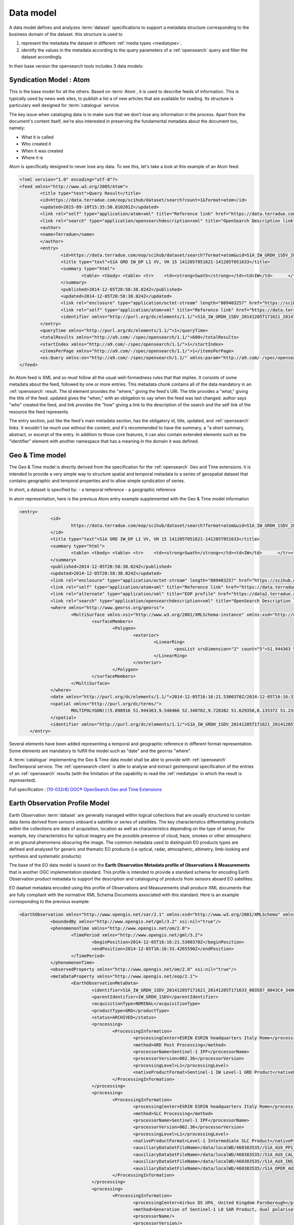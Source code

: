 Data model
===========

.. _datamodel:

A data model defines and analyzes :term:`dataset` specifications to support a metadata structure corresponding to the business domain of the dataset. this structure is used to

1. represent the metadata the dataset in different :ref:`media types <mediatype>`.
2. identify the values in the metadata according to the query parameters of a :ref:`opensearch` query and filter the dataset accordingly.

In their base version the opensearch tools includes 3 data models:

Syndication Model : Atom
------------------------

This is the base model for all the others. Based on :term:`Atom`, it is used to describe feeds of information. This is typically used by news web sites, to publish a list a of new articles that are available for reading. Its structure is particulary well designed for :term:`catalogue` service. 

The key issue when cataloging data is to make sure that we don't lose any information in the process. Apart from the document's content itself, we're also interested in preserving the fundamental metadata about the document too, namely:

- What it is called
- Who created it
- When it was created
- Where it is

Atom is specifically designed to never lose any data. To see this, let's take a look at this example of an Atom feed:

.. code-block:: xml

	<?xml version="1.0" encoding="utf-8"?>
	<feed xmlns="http://www.w3.org/2005/Atom">
		<title type="text">Query Result</title>
		<id>https://data.terradue.com/eop/scihub/dataset/search?count=1&format=atom</id>
		<updated>2015-09-10T15:35:50.810201Z</updated>
		<link rel="self" type="application/atom+xml" title="Reference link" href="https://data.terradue.com/eop/scihub/dataset/search?count=1&format=atom" />
		<link rel="search" type="application/opensearchdescription+xml" title="OpenSearch Description link" href="https://data.terradue.com/eop/scihub/dataset/description" />
		<author>
     		<name>Terradue</name>
   		</author>
		<entry>
			<id>https://data.terradue.com/eop/scihub/dataset/search?format=atom&uid=S1A_IW_GRDH_1SDV_20141205T171621_20141205T171633_003587_0043C4_3406</id>
			<title type="text">S1A GRD IW_DP L1 VV, VH 15 141205T051621-141205T051633</title>
			<summary type="html">
				<table>	<tbody>	<table>	<tr>	<td><strong>Swath</strong></td><td>IW</td>	</tr><tr>	<td><strong>Orbit</strong></td><td>3587 ASCENDING</td>	</tr><tr>	<td><strong>Track</strong></td><td>15</td>	</tr><tr>	<td><strong>Start</strong></td><td>2014-12-05T16:16:21.5300370Z</td>	</tr><tr>	<td><strong>End</strong></td><td>2014-12-05T16:16:33.4265590Z</td>	</tr>	</table>	</tbody></table>
			</summary>
			<published>2014-12-05T20:58:38.024Z</published>
			<updated>2014-12-05T20:58:38.024Z</updated>
			<link rel="enclosure" type="application/octet-stream" length="809403257" href="https://scihub.esa.int/dhus/odata/v1/Products('7206812c-d9cf-485c-89b3-f03a214be924')/$value" />
			<link rel="self" type="application/atom+xml" title="Reference link" href="https://data.terradue.com/eop/scihub/dataset/search?format=atom&uid=S1A_IW_GRDH_1SDV_20141205T171621_20141205T171633_003587_0043C4_3406" />
			<identifier xmlns="http://purl.org/dc/elements/1.1/">S1A_IW_GRDH_1SDV_20141205T171621_20141205T171633_003587_0043C4_3406</identifier>
		</entry>
		<queryTime xmlns="http://purl.org/dc/elements/1.1/">1</queryTime>
		<totalResults xmlns="http://a9.com/-/spec/opensearch/1.1/">600</totalResults>
		<startIndex xmlns="http://a9.com/-/spec/opensearch/1.1/">1</startIndex>
		<itemsPerPage xmlns="http://a9.com/-/spec/opensearch/1.1/">1</itemsPerPage>
		<os:Query xmlns:os="http://a9.com/-/spec/opensearch/1.1/" xmlns:param="http://a9.com/-/spec/opensearch/extensions/parameters/1.0/" xmlns:geo="http://a9.com/-/opensearch/extensions/geo/1.0/" xmlns:time="http://a9.com/-/opensearch/extensions/time/1.0/" xmlns:eop="http://www.opengis.net/eop/2.0" os:count="1" />
	</feed>
  
An Atom feed is XML and so must follow all the usual well-formedness rules that that implies. It consists of some metadata about the feed, followed by one or more entries. This metadata chunk contains all of the data mandatory in an :ref:`opensearch` result. The id element provides the "where," giving the feed's URI. The title provides a "what," giving the title of the feed. updated gives the "when," with an obligation to say when the feed was last changed. author says "who" created the feed, and link provides the "how" giving a link to the description of the search and the self link of the resource the feed represents.

The entry section, just like the feed's main metadata section, has the obligatory id, title, updated, and :ref:`opensearch` links. It wouldn't be much use without the content, and it's recommended to have the summary, a "a short summary, abstract, or excerpt of the entry. In addition to those core features, it can also contain extended elements such as the "identifier" element with another namespace that has a meaning in the domain it was defined.


Geo & Time model
----------------

The Geo & Time model is directly derived from the specification for the :ref:`opensearch` Geo and Time extensions. it is intended to provide a very simple way to structure spatial and temporal metadata to a series of geospatial dataset that contains geographic and temporal properties and to allow simple syndication of series.

In short, a dataset is specified by:
- a temporal reference
- a geographic reference

In atom representation, here is the previous Atom entry example supplemented with the Geo & Time model information

.. code-block:: xml

    <entry>
		<id>
			https://data.terradue.com/eop/scihub/dataset/search?format=atom&uid=S1A_IW_GRDH_1SDV_20141205T171621_20141205T171633_003587_0043C4_3406
		</id>
		<title type="text">S1A GRD IW_DP L1 VV, VH 15 141205T051621-141205T051633</title>
		<summary type="html">
			<table>	<tbody>	<table>	<tr>	<td><strong>Swath</strong></td><td>IW</td>	</tr><tr>	<td><strong>Orbit</strong></td><td>3587 ASCENDING</td>	</tr><tr>	<td><strong>Track</strong></td><td>15</td>	</tr><tr>	<td><strong>Start</strong></td><td>2014-12-05T16:16:21.5300370Z</td>	</tr><tr>	<td><strong>End</strong></td><td>2014-12-05T16:16:33.4265590Z</td>	</tr>	</table>	</tbody></table>
		</summary>
		<published>2014-12-05T20:58:38.024Z</published>
		<updated>2014-12-05T20:58:38.024Z</updated>
		<link rel="enclosure" type="application/octet-stream" length="809403257" href="https://scihub.esa.int/dhus/odata/v1/Products('7206812c-d9cf-485c-89b3-f03a214be924')/$value" />
		<link rel="self" type="application/atom+xml" title="Reference link" href="https://data.terradue.com/eop/scihub/dataset/search?format=atom&uid=S1A_IW_GRDH_1SDV_20141205T171621_20141205T171633_003587_0043C4_3406" />
		<link rel="alternate" type="application/xml" title="EOP profile" href="https://data2.terradue.com/eop/scihub/profile/xml?uid=S1A_IW_GRDH_1SDV_20141205T171621_20141205T171633_003587_0043C4_3406" />
		<link rel="search" type="application/opensearchdescription+xml" title="OpenSearch Description link" href="https://data.terradue.com/eop/scihub/dataset/description" />
		<where xmlns="http://www.georss.org/georss">
			<MultiSurface xmlns:xsi="http://www.w3.org/2001/XMLSchema-instance" xmlns:xsd="http://www.w3.org/2001/XMLSchema" xmlns="http://www.opengis.net/gml/3.2">
				<surfaceMembers>
					<Polygon>
						<exterior>
							<LinearRing>
								<posList srsDimension="2" count="5">51.944363 5.898916 52.340702 9.548466 51.629356 9.728382 51.234165 6.135372 51.944363 5.898916</posList>
							</LinearRing>
						</exterior>
					</Polygon>
				</surfaceMembers>
			</MultiSurface>
		</where>
		<date xmlns="http://purl.org/dc/elements/1.1/">2014-12-05T16:16:21.5300370Z/2014-12-05T16:16:33.4265590Z</date>
		<spatial xmlns="http://purl.org/dc/terms/">
			MULTIPOLYGON(((5.898916 51.944363,9.548466 52.340702,9.728382 51.629356,6.135372 51.234165,5.898916 51.944363)))
		</spatial>
		<identifier xmlns="http://purl.org/dc/elements/1.1/">S1A_IW_GRDH_1SDV_20141205T171621_20141205T171633_003587_0043C4_3406</identifier>
	</entry>

Several elements have been added representing a temporal and geographic reference in different format representation. Some elements are mandatory to fulfill the model such as "date" and the georrss "where".

A :term:`catalogue` implementing the Geo & Time data model shall be able to provide with :ref:`opensearch` GeoTemporal service.
The :ref:`opensearch-client` is able to analyse and extract geotemporal specification of the entries of an :ref:`opensearch` results (with the limitation of the capability to read the :ref:`mediatype` in which the result is represented).

Full specification : `[10-032r8] OGC® OpenSearch Geo and Time Extensions <https://portal.opengeospatial.org/files/?artifact_id=55239>`_


Earth Observation Profile Model
-------------------------------

Earth Observation :term:`dataset` are generally managed within logical collections that are usually structured to contain data items derived from sensors onboard a satellite or series of satellites. The key characteristics differentiating products within the collections are date of acquisition, location as well as characteristics depending on the type of sensor, For example, key characteristics for optical imagery are the possible presence of cloud, haze, smokes or other atmospheric or on ground phenomena obscuring the image. 
The common metadata used to distinguish EO products types are defined and analysed for generic and thematic EO products (i.e optical, radar, atmospheric, altimetry, limb-looking and synthesis and systematic products).

The base of the EO data model is based on the **Earth Observation Metadata profile of Observations & Measurements** that is another OGC implementation standard. This profile is intended to provide a standard schema for encoding Earth Observation product metadata to support the description and cataloguing of products from sensors aboard EO satellites.

EO daatset metadata encoded using this profile of Observations and Measurements shall produce XML documents that are fully compliant with the normative XML Schema Documents associated with this standard. Here is an example corresponding to the previous example:

.. code-block:: xml

    <EarthObservation xmlns="http://www.opengis.net/sar/2.1" xmlns:xsd="http://www.w3.org/2001/XMLSchema" xmlns:xsi="http://www.w3.org/2001/XMLSchema-instance">
		<boundedBy xmlns="http://www.opengis.net/gml/3.2" xsi:nil="true"/>
		<phenomenonTime xmlns="http://www.opengis.net/om/2.0">
			<TimePeriod xmlns="http://www.opengis.net/gml/3.2">
				<beginPosition>2014-12-05T16:16:21.5300370Z</beginPosition>
				<endPosition>2014-12-05T16:16:33.4265590Z</endPosition>
			</TimePeriod>
		</phenomenonTime>
		<observedProperty xmlns="http://www.opengis.net/om/2.0" xsi:nil="true"/>
		<metaDataProperty xmlns="http://www.opengis.net/eop/2.1">
			<EarthObservationMetaData>
				<identifier>S1A_IW_GRDH_1SDV_20141205T171621_20141205T171633_003587_0043C4_3406</identifier>
				<parentIdentifier>IW_GRDH_1SDV</parentIdentifier>
				<acquisitionType>NOMINAL</acquisitionType>
				<productType>GRD</productType>
				<status>ARCHIVED</status>
				<processing>
					<ProcessingInformation>
						<processingCenter>ESRIN ESRIN headquarters Italy Rome</processingCenter>
						<method>GRD Post Processing</method>
						<processorName>Sentinel-1 IPF</processorName>
						<processorVersion>002.36</processorVersion>
						<processingLevel>L1</processingLevel>
						<nativeProductFormat>Sentinel-1 IW Level-1 GRD Product</nativeProductFormat>
					</ProcessingInformation>
				</processing>
				<processing>
					<ProcessingInformation>
						<processingCenter>ESRIN ESRIN headquarters Italy Rome</processingCenter>
						<method>SLC Processing</method>
						<processorName>Sentinel-1 IPF</processorName>
						<processorVersion>002.36</processorVersion>
						<processingLevel>L1</processingLevel>
						<nativeProductFormat>Level-1 Intermediate SLC Product</nativeProductFormat>
						<auxiliaryDataSetFileName>/data/localWD/468383535//S1A_AUX_PP1_V20141124T090000_G20141124T085940.SAFE</auxiliaryDataSetFileName>
						<auxiliaryDataSetFileName>/data/localWD/468383535//S1A_AUX_CAL_V20140915T100000_G20141003T151141.SAFE</auxiliaryDataSetFileName>
						<auxiliaryDataSetFileName>/data/localWD/468383535//S1A_AUX_INS_V20141204T130000_G20141204T123704.SAFE</auxiliaryDataSetFileName>
						<auxiliaryDataSetFileName>/data/localWD/468383535//S1A_OPER_AUX_RESORB_OPOD_20141205T192704_V20141205T152333_20141205T184103.EOF</auxiliaryDataSetFileName>
					</ProcessingInformation>
				</processing>
				<processing>
					<ProcessingInformation>
						<processingCenter>Airbus DS UPA_ United Kingdom Farnborough</processingCenter>
						<method>Generation of Sentinel-1 L0 SAR Product, dual polarisation</method>
						<processorName/>
						<processorVersion/>
						<processingLevel>L0</processingLevel>
						<nativeProductFormat>Level-0 Product</nativeProductFormat>
					</ProcessingInformation>
				</processing>
				<processing>
					<ProcessingInformation>
						<method>Generation of Sentinel-1 SAR Slice L0 product single polarisation</method>
						<nativeProductFormat>Raw Data</nativeProductFormat>
					</ProcessingInformation>
				</processing>
				<processing>
					<ProcessingInformation>
						<method>Raw Data Downlink Channel1 1</method>
						<nativeProductFormat>Raw Data</nativeProductFormat>
					</ProcessingInformation>
				</processing>
				<processing>
					<ProcessingInformation>
						<method>Generation of Sentinel-1 SAR Slice L0 product single polarisation</method>
						<nativeProductFormat>Raw Data</nativeProductFormat>
					</ProcessingInformation>
				</processing>
				<processing>
					<ProcessingInformation>
						<method>Raw Data Downlink Channel2 2</method>
						<nativeProductFormat>Raw Data</nativeProductFormat>
					</ProcessingInformation>
				</processing>
			</EarthObservationMetaData>
		</metaDataProperty>
		<result xmlns="http://www.opengis.net/om/2.0">
			<EarthObservationResult xmlns="http://www.opengis.net/eop/2.1">
				<boundedBy xmlns="http://www.opengis.net/gml/3.2" xsi:nil="true"/>
				<product>
					<ProductInformation>
						<fileName>
							<d7p1:ServiceReference d7p1:type="simple" d7p2:href="https://scihub.esa.int/dhus/odata/v1/Products(%277206812c-d9cf-485c-89b3-f03a214be924%27)/$value" d7p2:title="simple" xmlns="http://www.opengis.net/ows/2.0" xmlns:d7p1="http://www.opengis.net/ows/2.0" xmlns:d7p2="http://www.w3.org/1999/xlink">
								<d7p1:Identifier>7206812c-d9cf-485c-89b3-f03a214be924</d7p1:Identifier>
								<d7p1:Format>SAFE</d7p1:Format>
							</d7p1:ServiceReference>
						</fileName>
						<size>809403257</size>
					</ProductInformation>
				</product>
			</EarthObservationResult>
		</result>
		<featureOfInterest xmlns="http://www.opengis.net/om/2.0">
			<Footprint xmlns="http://www.opengis.net/eop/2.1">
				<boundedBy xmlns="http://www.opengis.net/gml/3.2" xsi:nil="true"/>
				<multiExtentOf>
					<MultiSurface xmlns="http://www.opengis.net/gml/3.2">
						<surfaceMembers>
							<Polygon>
								<exterior>
									<LinearRing>
										<posList count="5" srsDimension="2">51.944363 5.898916 52.340702 9.548466 51.629356 9.728382 51.234165 6.135372 51.944363 5.898916</posList>
									</LinearRing>
								</exterior>
							</Polygon>
						</surfaceMembers>
					</MultiSurface>
				</multiExtentOf>
			</Footprint>
		</featureOfInterest>
		<procedure xmlns="http://www.opengis.net/om/2.0">
			<EarthObservationEquipment xmlns="http://www.opengis.net/eop/2.1">
				<boundedBy xmlns="http://www.opengis.net/gml/3.2" xsi:nil="true"/>
				<platform>
					<Platform>
						<shortName>S1A</shortName>
						<serialIdentifier>0000-000A</serialIdentifier>
					</Platform>
				</platform>
				<instrument>
					<Instrument>
						<shortName>SAR</shortName>
						<description>Synthetic Aperture Radar</description>
					</Instrument>
				</instrument>
				<sensor>
					<Sensor>
						<sensorType>RADAR</sensorType>
						<operationalMode codeSpace="urn:eop:SEN1:sensorMode">IW_DP</operationalMode>
						<swathIdentifier codeSpace="urn:eop:SEN1:swathIdentifier">IW</swathIdentifier>
					</Sensor>
				</sensor>
				<acquisitionParameters>
					<Acquisition xmlns="http://www.opengis.net/sar/2.1">
						<orbitNumber xmlns="http://www.opengis.net/eop/2.1">3587</orbitNumber>
						<lastOrbitNumber xmlns="http://www.opengis.net/eop/2.1">0</lastOrbitNumber>
						<wrsLongitudeGrid xmlns="http://www.opengis.net/eop/2.1">15</wrsLongitudeGrid>
						<ascendingNodeDate xmlns="http://www.opengis.net/eop/2.1">0001-01-01T00:00:00</ascendingNodeDate>
						<startTimeFromAscendingNode xmlns="http://www.opengis.net/eop/2.1">838524.4</startTimeFromAscendingNode>
						<completionTimeFromAscendingNode xmlns="http://www.opengis.net/eop/2.1">850420.9</completionTimeFromAscendingNode>
						<illuminationZenithAngle xmlns="http://www.opengis.net/eop/2.1">39.078511453185818</illuminationZenithAngle>
						<illuminationElevationAngle xmlns="http://www.opengis.net/eop/2.1">34.526525608108237</illuminationElevationAngle>
						<incidenceAngle xmlns="http://www.opengis.net/eop/2.1">38.682110388777183</incidenceAngle>
						<pitch xmlns="http://www.opengis.net/eop/2.1">-33.272595454981371</pitch>
						<roll xmlns="http://www.opengis.net/eop/2.1">-45.76005650153126</roll>
						<yaw xmlns="http://www.opengis.net/eop/2.1">-96.84402418069287</yaw>
						<polarisationMode>D</polarisationMode>
						<polarisationChannels>VV, VH</polarisationChannels>
						<antennaLookDirection>RIGHT</antennaLookDirection>
						<minimumIncidenceAngle>36.32666</minimumIncidenceAngle>
						<maximumIncidenceAngle>45.73309</maximumIncidenceAngle>
						<dopplerFrequency>5405000454.33435</dopplerFrequency>
					</Acquisition>
				</acquisitionParameters>
			</EarthObservationEquipment>
		</procedure>
	</EarthObservation>


The model allows exhaustive specifications of an EarthObservation dataset.

Combined with :term:`Atom <atom>`, it is possible to include the EOP metadata in the :term:`entry` either litterally or by reference. the representation is further developed in the :ref:`media types <mediatype>` section.

 



